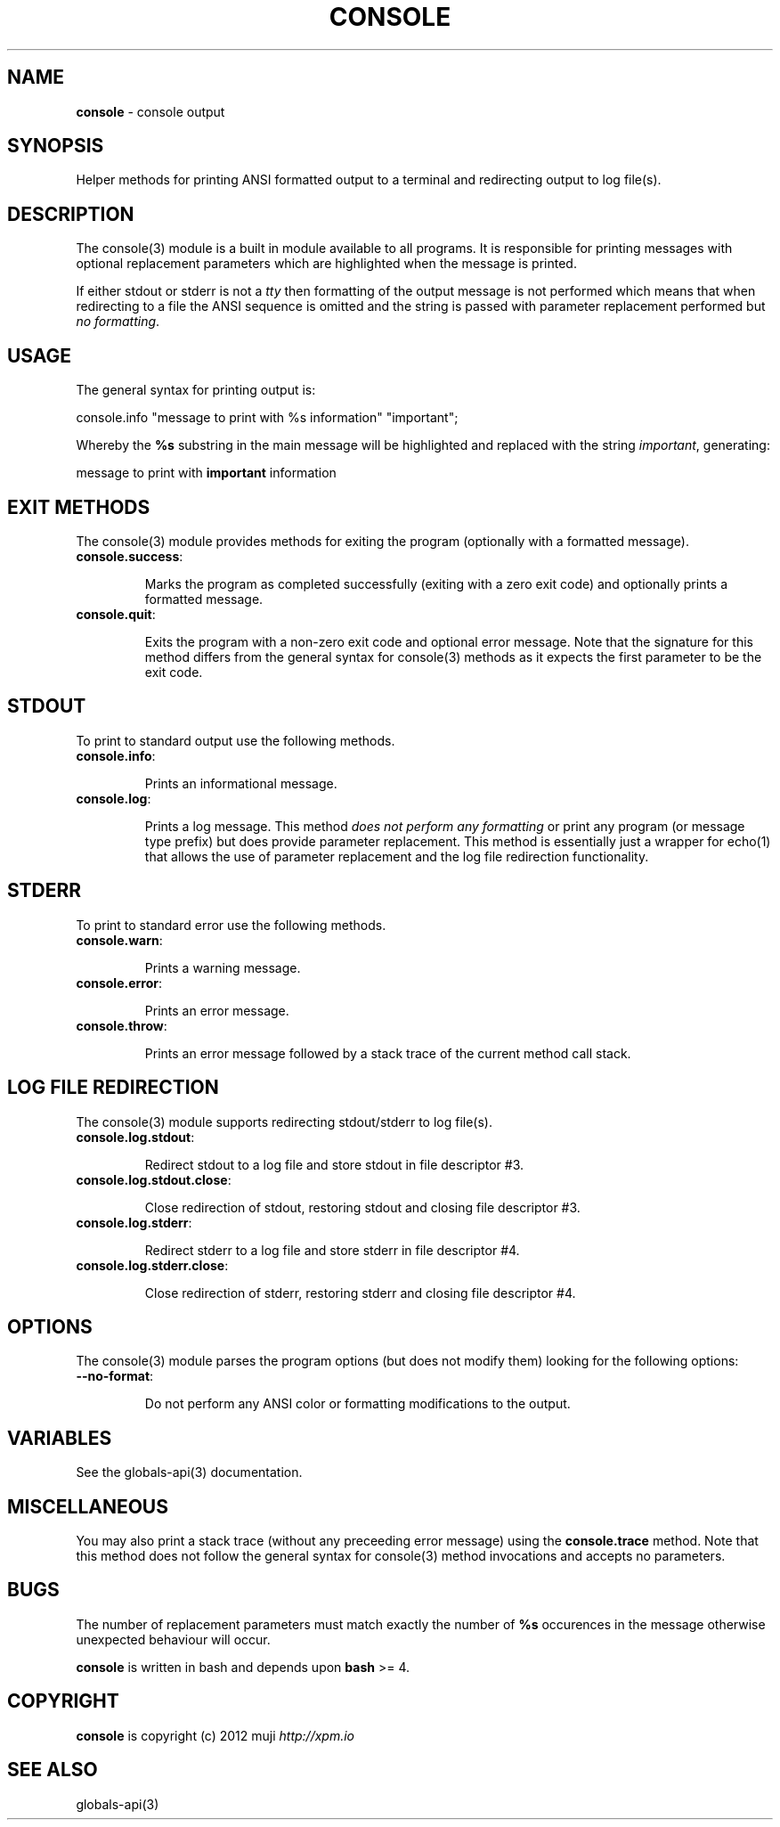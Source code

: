 .\" generated with Ronn/v0.7.3
.\" http://github.com/rtomayko/ronn/tree/0.7.3
.
.TH "CONSOLE" "3" "December 2012" "" ""
.
.SH "NAME"
\fBconsole\fR \- console output
.
.SH "SYNOPSIS"
Helper methods for printing ANSI formatted output to a terminal and redirecting output to log file(s)\.
.
.SH "DESCRIPTION"
The console(3) module is a built in module available to all programs\. It is responsible for printing messages with optional replacement parameters which are highlighted when the message is printed\.
.
.P
If either stdout or stderr is not a \fItty\fR then formatting of the output message is not performed which means that when redirecting to a file the ANSI sequence is omitted and the string is passed with parameter replacement performed but \fIno formatting\fR\.
.
.SH "USAGE"
The general syntax for printing output is:
.
.P
console\.info "message to print with %s information" "important";
.
.P
Whereby the \fB%s\fR substring in the main message will be highlighted and replaced with the string \fIimportant\fR, generating:
.
.P
message to print with \fBimportant\fR information
.
.SH "EXIT METHODS"
The console(3) module provides methods for exiting the program (optionally with a formatted message)\.
.
.TP
\fBconsole\.success\fR:
.
.IP
Marks the program as completed successfully (exiting with a zero exit code) and optionally prints a formatted message\.
.
.TP
\fBconsole\.quit\fR:
.
.IP
Exits the program with a non\-zero exit code and optional error message\. Note that the signature for this method differs from the general syntax for console(3) methods as it expects the first parameter to be the exit code\.
.
.SH "STDOUT"
To print to standard output use the following methods\.
.
.TP
\fBconsole\.info\fR:
.
.IP
Prints an informational message\.
.
.TP
\fBconsole\.log\fR:
.
.IP
Prints a log message\. This method \fIdoes not perform any formatting\fR or print any program (or message type prefix) but does provide parameter replacement\. This method is essentially just a wrapper for echo(1) that allows the use of parameter replacement and the log file redirection functionality\.
.
.SH "STDERR"
To print to standard error use the following methods\.
.
.TP
\fBconsole\.warn\fR:
.
.IP
Prints a warning message\.
.
.TP
\fBconsole\.error\fR:
.
.IP
Prints an error message\.
.
.TP
\fBconsole\.throw\fR:
.
.IP
Prints an error message followed by a stack trace of the current method call stack\.
.
.SH "LOG FILE REDIRECTION"
The console(3) module supports redirecting stdout/stderr to log file(s)\.
.
.TP
\fBconsole\.log\.stdout\fR:
.
.IP
Redirect stdout to a log file and store stdout in file descriptor #3\.
.
.TP
\fBconsole\.log\.stdout\.close\fR:
.
.IP
Close redirection of stdout, restoring stdout and closing file descriptor #3\.
.
.TP
\fBconsole\.log\.stderr\fR:
.
.IP
Redirect stderr to a log file and store stderr in file descriptor #4\.
.
.TP
\fBconsole\.log\.stderr\.close\fR:
.
.IP
Close redirection of stderr, restoring stderr and closing file descriptor #4\.
.
.SH "OPTIONS"
The console(3) module parses the program options (but does not modify them) looking for the following options:
.
.TP
\fB\-\-no\-format\fR:
.
.IP
Do not perform any ANSI color or formatting modifications to the output\.
.
.SH "VARIABLES"
See the globals\-api(3) documentation\.
.
.SH "MISCELLANEOUS"
You may also print a stack trace (without any preceeding error message) using the \fBconsole\.trace\fR method\. Note that this method does not follow the general syntax for console(3) method invocations and accepts no parameters\.
.
.SH "BUGS"
The number of replacement parameters must match exactly the number of \fB%s\fR occurences in the message otherwise unexpected behaviour will occur\.
.
.P
\fBconsole\fR is written in bash and depends upon \fBbash\fR >= 4\.
.
.SH "COPYRIGHT"
\fBconsole\fR is copyright (c) 2012 muji \fIhttp://xpm\.io\fR
.
.SH "SEE ALSO"
globals\-api(3)
